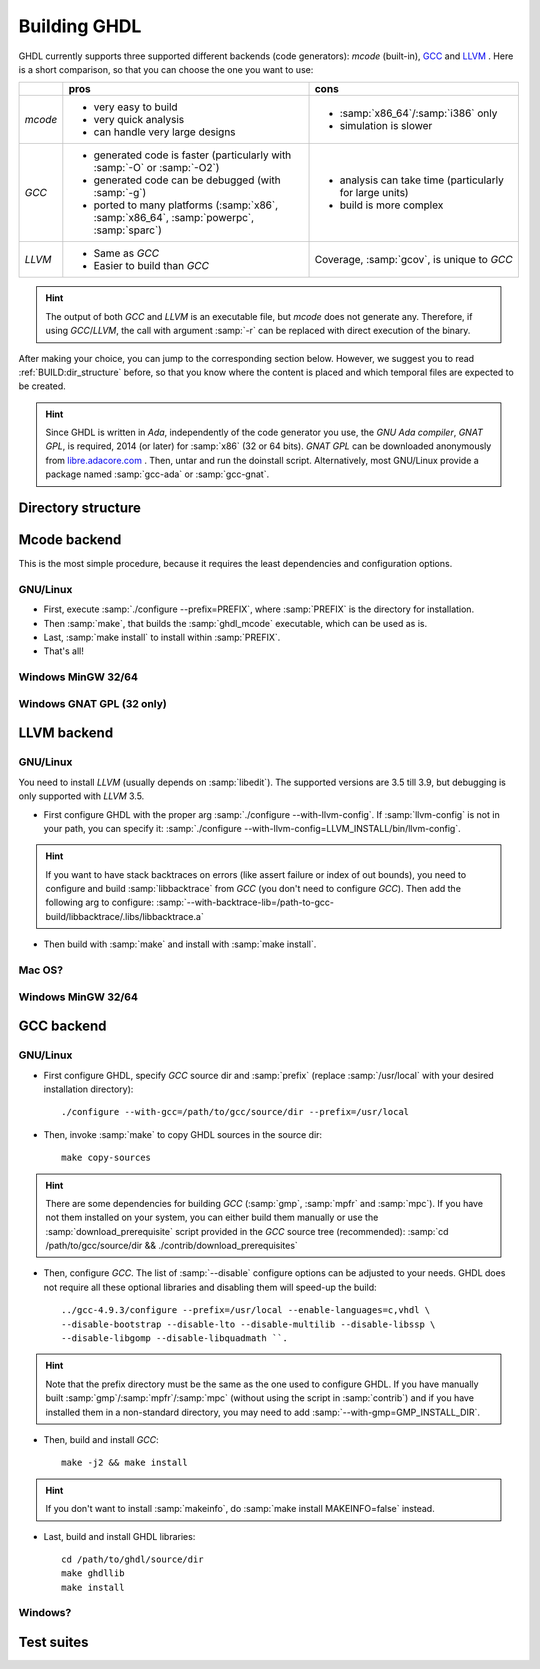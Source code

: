 .. _BUILD:

Building GHDL
#############

GHDL currently supports three supported different backends (code generators): `mcode` (built-in), `GCC <http://gcc.gnu.org/>`_ and `LLVM <http://llvm.org/>`_ . Here is a short comparison, so that you can choose the one you want to use:

+------------------------+------------------------------------------------------------------------------------------+---------------------------------------------------------+
|                        | pros                                                                                     | cons                                                    |
+========================+==========================================================================================+=========================================================+
| `mcode`                | - very easy to build                                                                     | - :samp:`x86_64`/:samp:`i386` only                      |
|                        | - very quick analysis                                                                    | - simulation is slower                                  |
|                        | - can handle very large designs                                                          |                                                         |
+------------------------+------------------------------------------------------------------------------------------+---------------------------------------------------------+
| `GCC`                  | - generated code is faster (particularly with :samp:`-O` or :samp:`-O2`)                 | - analysis can take time (particularly for large units) |
|                        | - generated code can be debugged (with :samp:`-g`)                                       | - build is more complex                                 |
|                        | - ported to many platforms (:samp:`x86`, :samp:`x86_64`, :samp:`powerpc`, :samp:`sparc`) |                                                         |
+------------------------+------------------------------------------------------------------------------------------+---------------------------------------------------------+
| `LLVM`                 | - Same as `GCC`                                                                          | Coverage, :samp:`gcov`, is unique to `GCC`              |
|                        | - Easier to build than `GCC`                                                             |                                                         |
+------------------------+------------------------------------------------------------------------------------------+---------------------------------------------------------+

.. HINT:: The output of both `GCC` and `LLVM` is an executable file, but `mcode` does not generate any. Therefore, if using `GCC`/`LLVM`, the call with argument :samp:`-r` can be replaced with direct execution of the binary.

After making your choice, you can jump to the corresponding section below. However, we suggest you to read :ref:`BUILD:dir_structure` before, so that you know where the content is placed and which temporal files are expected to be created.

.. HINT:: Since GHDL is written in `Ada`, independently of the code generator you use, the `GNU Ada compiler`, `GNAT GPL`, is required, 2014 (or later) for :samp:`x86` (32 or 64 bits). `GNAT GPL` can be downloaded anonymously from `libre.adacore.com <http://libre.adacore.com/tools/gnat-gpl-edition/>`_ . Then, untar and run the doinstall script. Alternatively, most GNU/Linux provide a package named :samp:`gcc-ada` or :samp:`gcc-gnat`.

.. TODO::

  - @1138 Backtraces optional -patchable-
  - Very briefly, why is mcode faster for analysis and GCC/LLVM for simulation?
  - The only other dependency is zlib (On ubuntu/debian, install zlib1g-dev).
  
.. _BUILD:dir_structure:
  
Directory structure
=================

.. TODO::

  Directory structure of the main branch [1138: #279]
  
Mcode backend
=================

This is the most simple procedure, because it requires the least dependencies and configuration options.

GNU/Linux
----------------

- First, execute :samp:`./configure --prefix=PREFIX`, where :samp:`PREFIX` is the directory for installation.
- Then :samp:`make`, that builds the :samp:`ghdl_mcode` executable, which can be used as is.
- Last, :samp:`make install` to install within :samp:`PREFIX`.
- That's all!

Windows MinGW 32/64
----------------

.. TODO:: For example, on Windows, you may want to set it to :samp:`--prefix=/c/Program Files (x86)/GHDL` .

Windows GNAT GPL (32 only)
----------------

.. TODO::
	Note: this was tested with Windows XP SP2 familly edition.
	Note: If you want to create the installer, GHDL should be built on a FAT partition.  NSIS rounds files date to be FAT compliant (seconds are always even) and because GHDL stores dates, the files date must not be modified.
	The Ada95 GNAT compiler (GNAT GPL 2005 is known to work), along with NSIS to create the installer. Then unzip, edit winbuild to use correct path for makensis, and run winbuild. The installer is in the windows directory.
	   
LLVM backend 
=================

GNU/Linux
----------------

You need to install `LLVM` (usually depends on :samp:`libedit`). The supported versions are 3.5 till 3.9, but debugging is only supported with `LLVM` 3.5.

- First configure GHDL with the proper arg :samp:`./configure --with-llvm-config`. If :samp:`llvm-config` is not in your path, you can specify it: :samp:`./configure --with-llvm-config=LLVM_INSTALL/bin/llvm-config`.

.. HINT:: If you want to have stack backtraces on errors (like assert failure or index of out bounds), you need to configure and build :samp:`libbacktrace` from `GCC` (you don't need to configure `GCC`). Then add the following arg to configure: :samp:`--with-backtrace-lib=/path-to-gcc-build/libbacktrace/.libs/libbacktrace.a`

- Then build with :samp:`make` and install with :samp:`make install`.
  
Mac OS?
----------------

Windows MinGW 32/64
----------------

GCC backend
=================

.. TODO::

	- You need to download and untar the sources of `GCC` version 4.9 [do not modify this line as this is read by scripts].
	- gcc object dir
	- Notes for developpers developping with the GCC backend: once `GCC` (with GHDL) has been built once, it is possible to work on the GHDL source tree without copying it in the `GCC` tree. Commands are::
	
		$ make ghdl1-gcc           # Build the compiler
		$ make ghdl_gcc            # Build the driver
		$ make libs.vhdl.local_gcc # Compile the vhdl libraries
		$ make grt-all             # Build the GHDL runtime
		$ make grt.links           # Locally install the GHDL runtime	

GNU/Linux
----------------

- First configure GHDL, specify `GCC` source dir and :samp:`prefix` (replace :samp:`/usr/local` with your desired installation directory)::

	./configure --with-gcc=/path/to/gcc/source/dir --prefix=/usr/local
	
- Then, invoke :samp:`make` to copy GHDL sources in the source dir::

	make copy-sources

.. HINT:: There are some dependencies for building `GCC` (:samp:`gmp`, :samp:`mpfr` and :samp:`mpc`). If you have not them installed on your system, you can either build them manually or use the :samp:`download_prerequisite` script provided in the `GCC` source tree (recommended): :samp:`cd /path/to/gcc/source/dir && ./contrib/download_prerequisites`

- Then, configure `GCC`. The list of :samp:`--disable` configure options can be adjusted to your needs. GHDL does not require all these optional libraries and disabling them will speed-up the build::

	../gcc-4.9.3/configure --prefix=/usr/local --enable-languages=c,vhdl \
	--disable-bootstrap --disable-lto --disable-multilib --disable-libssp \
	--disable-libgomp --disable-libquadmath ``.

.. HINT:: Note that the prefix directory must be the same as the one used to configure GHDL. If you have manually built :samp:`gmp`/:samp:`mpfr`/:samp:`mpc` (without using the script in :samp:`contrib`) and if you have installed them in a non-standard directory, you may need to add :samp:`--with-gmp=GMP_INSTALL_DIR`.

- Then, build and install `GCC`::

	make -j2 && make install

.. HINT:: If you don't want to install :samp:`makeinfo`, do :samp:`make install MAKEINFO=false` instead.

- Last, build and install GHDL libraries::

	cd /path/to/ghdl/source/dir
	make ghdllib
	make install

Windows?
----------------

.. TODO:

    Since the content of BUILD.txt is moved to the docs, what shall we do with this line? +gcc version 6.3 [do not modify this line as this is read by scripts].

	Note for ppc64 (and AIX ?) platform: the object file format contains an identifier for the source language. Because gcc doesn't know about the VHDL, gcc crashes very early. This could be fixed with a very simple change in gcc/config/rs6000/rs6000.c, function rs6000_output_function_epilogue (as of gcc 4.8):
	
	.. CODE:: C
	
		else if (! strcmp (language_string, "GNU Objective-C"))
			i = 14;
		else
		-  gcc_unreachable ();
		+  i = 0;
		fprintf (file, "%d,", i);

       /* 8 single bit fields: global linkage (not set for C extern linkage,

	Install file for the binary distribution of GHDL. The binary are installed in /usr/local directory.  You cannot change this default location, unless you set links. You must be root to install this distribution. To install ghdl: `tar -C / -jxvf @TARFILE@.tar.bz2`. Note: you must also have a C compiler and zlib installed.

	
Test suites
=================

.. TODO::

  @1138 explain that there are two (maybe three with vhdl08 tests)